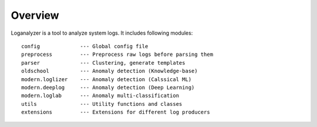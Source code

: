 Overview
========
Loganalyzer is a tool to analyze system logs. It includes following modules:

::

 config             --- Global config file
 preprocess         --- Preprocess raw logs before parsing them
 parser             --- Clustering, generate templates
 oldschool          --- Anomaly detection (Knowledge-base)
 modern.loglizer    --- Anomaly detection (Calssical ML)
 modern.deeplog     --- Anomaly detection (Deep Learning)
 modern.loglab      --- Anomaly multi-classification
 utils              --- Utility functions and classes
 extensions         --- Extensions for different log producers
